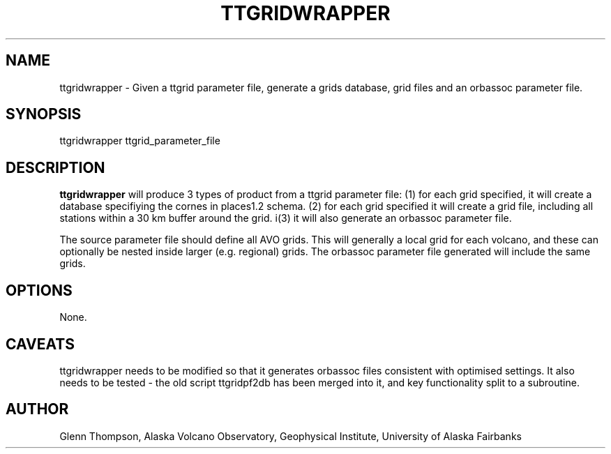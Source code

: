 .TH TTGRIDWRAPPER 1 "$Date$"
.SH NAME
.nf
ttgridwrapper - Given a ttgrid parameter file, generate a grids database, grid files and an orbassoc parameter file.
.fi
.SH SYNOPSIS
.nf
ttgridwrapper ttgrid_parameter_file
.fi
.SH DESCRIPTION
\fBttgridwrapper\fP will produce 3 types of product from a ttgrid parameter file: (1) for each grid specified, it will create a database specifiying the cornes in places1.2 schema. (2) for each grid specified it will create a grid file, including all stations within a 30 km buffer around the grid. i(3) it will also generate an orbassoc parameter file. 
.PP
The source parameter file should define all AVO grids. This will generally a local grid for each volcano, and these can optionally be nested inside larger (e.g. regional) grids. The orbassoc parameter file generated will include the same grids. 
.LP
.SH OPTIONS
None.
.SH CAVEATS
ttgridwrapper needs to be modified so that it generates orbassoc files consistent with optimised settings.
It also needs to be tested - the old script ttgridpf2db has been merged into it, and key functionality split 
to a subroutine.
.SH AUTHOR
Glenn Thompson, Alaska Volcano Observatory, Geophysical Institute, University of Alaska Fairbanks

